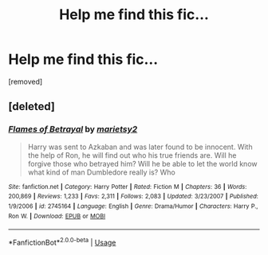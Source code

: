 #+TITLE: Help me find this fic...

* Help me find this fic...
:PROPERTIES:
:Author: TempermentalTerror
:Score: 1
:DateUnix: 1574538879.0
:DateShort: 2019-Nov-23
:END:
[removed]


** [deleted]
:PROPERTIES:
:Score: 2
:DateUnix: 1574567360.0
:DateShort: 2019-Nov-24
:END:

*** [[https://www.fanfiction.net/s/2745164/1/][*/Flames of Betrayal/*]] by [[https://www.fanfiction.net/u/956921/marietsy2][/marietsy2/]]

#+begin_quote
  Harry was sent to Azkaban and was later found to be innocent. With the help of Ron, he will find out who his true friends are. Will he forgive those who betrayed him? Will he be able to let the world know what kind of man Dumbledore really is? Who
#+end_quote

^{/Site/:} ^{fanfiction.net} ^{*|*} ^{/Category/:} ^{Harry} ^{Potter} ^{*|*} ^{/Rated/:} ^{Fiction} ^{M} ^{*|*} ^{/Chapters/:} ^{36} ^{*|*} ^{/Words/:} ^{200,869} ^{*|*} ^{/Reviews/:} ^{1,233} ^{*|*} ^{/Favs/:} ^{2,311} ^{*|*} ^{/Follows/:} ^{2,083} ^{*|*} ^{/Updated/:} ^{3/23/2007} ^{*|*} ^{/Published/:} ^{1/9/2006} ^{*|*} ^{/id/:} ^{2745164} ^{*|*} ^{/Language/:} ^{English} ^{*|*} ^{/Genre/:} ^{Drama/Humor} ^{*|*} ^{/Characters/:} ^{Harry} ^{P.,} ^{Ron} ^{W.} ^{*|*} ^{/Download/:} ^{[[http://www.ff2ebook.com/old/ffn-bot/index.php?id=2745164&source=ff&filetype=epub][EPUB]]} ^{or} ^{[[http://www.ff2ebook.com/old/ffn-bot/index.php?id=2745164&source=ff&filetype=mobi][MOBI]]}

--------------

*FanfictionBot*^{2.0.0-beta} | [[https://github.com/tusing/reddit-ffn-bot/wiki/Usage][Usage]]
:PROPERTIES:
:Author: FanfictionBot
:Score: 2
:DateUnix: 1574567407.0
:DateShort: 2019-Nov-24
:END:
